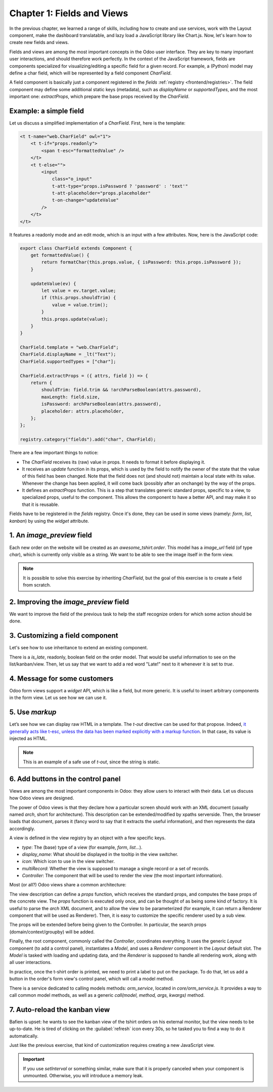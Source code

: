 ===========================
Chapter 1: Fields and Views
===========================

In the previous chapter, we learned a range of skills, including how to create and use services,
work with the Layout component, make the dashboard translatable, and lazy load a JavaScript library
like Chart.js. Now, let's learn how to create new fields and views.

.. spoiler:: Solutions

   The solutions for each exercise of the chapter are hosted on the
   `official Leansoft Tutorials repository
   <https://github.com/odoo/tutorials/commits/{CURRENT_MAJOR_BRANCH}-solutions/awesome_tshirt>`_. It
   is recommended not to look at them before trying the exercises.

Fields and views are among the most important concepts in the Odoo user interface. They are key to
many important user interactions, and should therefore work perfectly. In the context of the
JavaScript framework, fields are components specialized for visualizing/editing a specific field for
a given record. For example, a (Python) model may define a char field, which will be represented by
a field component `CharField`.

A field component is basically just a component registered in the `fields` :ref:`registry
<frontend/registries>`. The field component may define some additional static keys (metadata), such
as `displayName` or `supportedTypes`, and the most important one: `extractProps`, which prepare the
base props received by the `CharField`.

Example: a simple field
=======================

Let us discuss a simplified implementation of a `CharField`. First, here is the template:

.. code-block:: xml

   <t t-name="web.CharField" owl="1">
       <t t-if="props.readonly">
           <span t-esc="formattedValue" />
       </t>
       <t t-else="">
           <input
               class="o_input"
               t-att-type="props.isPassword ? 'password' : 'text'"
               t-att-placeholder="props.placeholder"
               t-on-change="updateValue"
           />
       </t>
   </t>

It features a readonly mode and an edit mode, which is an input with a few attributes. Now, here
is the JavaScript code:

.. code-block:: js

   export class CharField extends Component {
       get formattedValue() {
           return formatChar(this.props.value, { isPassword: this.props.isPassword });
       }

       updateValue(ev) {
           let value = ev.target.value;
           if (this.props.shouldTrim) {
               value = value.trim();
           }
           this.props.update(value);
       }
   }

   CharField.template = "web.CharField";
   CharField.displayName = _lt("Text");
   CharField.supportedTypes = ["char"];

   CharField.extractProps = ({ attrs, field }) => {
       return {
           shouldTrim: field.trim && !archParseBoolean(attrs.password),
           maxLength: field.size,
           isPassword: archParseBoolean(attrs.password),
           placeholder: attrs.placeholder,
       };
   };

   registry.category("fields").add("char", CharField);

There are a few important things to notice:

- The `CharField` receives its (raw) value in props. It needs to format it before displaying it.
- It receives an `update` function in its props, which is used by the field to notify the owner of
  the state that the value of this field has been changed. Note that the field does not (and should
  not) maintain a local state with its value. Whenever the change has been applied, it will come
  back (possibly after an onchange) by the way of the props.
- It defines an `extractProps` function. This is a step that translates generic standard props,
  specific to a view, to specialized props, useful to the component. This allows the component to
  have a better API, and may make it so that it is reusable.

Fields have to be registered in the `fields` registry. Once it's done, they can be used in some
views (namely: `form`, `list`, `kanban`) by using the `widget` attribute.

.. example::

   .. code-block:: xml

      <field name="preview_moves" widget="account_resequence_widget"/>

.. _tutorials/master_odoo_web_framework/image_preview_field:

1. An `image_preview` field
===========================

Each new order on the website will be created as an `awesome_tshirt.order`. This model has a
`image_url` field (of type `char`), which is currently only visible as a string. We want to be able
to see the image itself in the form view.

.. exercise::

   #. Create a new `ImagePreview` component and register it in the proper :ref:`registry
      <frontend/registries>`. Use the `CharField` component in your template. You can use `t-props
      <{OWL_PATH}/doc/reference/props.md#dynamic-props>`_ to pass props received by `ImagePreview`
      to `CharField`. Update the arch of the form view to use your new field by setting the `widget`
      attribute.
   #. Change the code of the `ImagePreview` component so that the image is displayed below the URL.
   #. When the field is readonly, only the image should be displayed and the URL should be hidden.

.. note::
   It is possible to solve this exercise by inheriting `CharField`, but the goal of this exercise is
   to create a field from scratch.

.. image:: 01_fields_and_views/image_field.png
   :align: center
   :scale: 50%

.. seealso::

   `Code: CharField <{GITHUB_PATH}/addons/web/static/src/views/fields/char/char_field.js>`_

2. Improving the `image_preview` field
======================================

We want to improve the field of the previous task to help the staff recognize orders for which some
action should be done.

.. exercise::

   Display a warning "MISSING TSHIRT DESIGN" in red if there is no image URL specified on the order.

.. image:: 01_fields_and_views/missing_image.png
   :align: center

3. Customizing a field component
================================

Let's see how to use inheritance to extend an existing component.

There is a `is_late`, readonly, boolean field on the order model. That would be useful information
to see on the list/kanban/view. Then, let us say that we want to add a red word "Late!" next to it
whenever it is set to `true`.

.. exercise::

   #. Create a new `LateOrderBoolean` field inheriting from `BooleanField`. The template of
      `LateOrderBoolean` can also :ref:`inherit <reference/qweb/template_inheritance>` from the
      `BooleanField` template.
   #. Use it in the list/kanban/form view.
   #. Modify it to add a red `Late` next to it, as requested.

.. image:: 01_fields_and_views/late_field.png
   :align: center

.. seealso::
   - `Example: A field inheriting another
     <{GITHUB_PATH}/addons/account/static/src/components/account_type_selection>`_
   - :ref:`Documentation on xpath <reference/views/inheritance>`

4. Message for some customers
=============================

Odoo form views support a `widget` API, which is like a field, but more generic. It is useful to
insert arbitrary components in the form view. Let us see how we can use it.

.. exercise::

   For a super efficient workflow, we would like to display an alert block with specific messages
   depending on some conditions:

   - If the `image_url` field is not set, it should display "No image".
   - If the `amount` of the order is higher than 100 euros, it should display "Add promotional
     material".
   - Make sure that your widget is updated in real time.

   .. tip::
      Try to evaluate `props.record` in the :guilabel:`Console` tab of your browser's dev tools.

.. image:: 01_fields_and_views/warning_widget.png
   :align: center

.. seealso::

   - `Example: Using the tag <widget> in a form view
     <https://github.com/odoo/odoo/blob/1f4e583ba20a01f4c44b0a4ada42c4d3bb074273/
     addons/calendar/views/calendar_views.xml#L197>`_
   - `Example: Implementation of a widget
     <{GITHUB_PATH}/addons/web/static/src/views/widgets/week_days>`_

5. Use `markup`
===============

Let’s see how we can display raw HTML in a template. The `t-out` directive can be used for that
propose. Indeed, `it generally acts like t-esc, unless the data has been marked explicitly with a
markup function <{OWL_PATH}/doc/reference/templates.md#outputting-data>`_. In that case, its value
is injected as HTML.

.. exercise::

   #. Modify the previous exercise to put the `image` and `material` words in bold.
   #. The warnings should be markuped, and the template should be modified to use `t-out`.
   #. Import the `markup` function from Owl and, for each message, replace it with a call of the
      function with the message passed as argument.

.. note::
   This is an example of a safe use of `t-out`, since the string is static.

.. image:: 01_fields_and_views/warning_widget2.png
   :align: center

6. Add buttons in the control panel
===================================

Views are among the most important components in Odoo: they allow users to interact with their
data. Let us discuss how Odoo views are designed.

The power of Odoo views is that they declare how a particular screen should work with an XML
document (usually named `arch`, short for architecture). This description can be extended/modified
by xpaths serverside. Then, the browser loads that document, parses it (fancy word to say that it
extracts the useful information), and then represents the data accordingly.

.. example::

   The `arch` document is view specific. Here is how a `graph` view or a `calendar` view could be
   defined:

   .. code-block:: xml

      <graph string="Invoices Analysis" type="line" sample="1">
          <field name="product_categ_id"/>
          <field name="price_subtotal" type="measure"/>
      </graph>

      <calendar string="Leads Generation" create="0" mode="month" date_start="activity_date_deadline" color="user_id" hide_time="true" event_limit="5">
          <field name="expected_revenue"/>
          <field name="partner_id" avatar_field="avatar_128"/>
          <field name="user_id" filters="1" invisible="1"/>
      </calendar>

A view is defined in the view registry by an object with a few specific keys.

- `type`: The (base) type of a view (for example, `form`, `list`...).
- `display_name`: What should be displayed in the tooltip in the view switcher.
- `icon`: Which icon to use in the view switcher.
- `multiRecord`: Whether the view is supposed to manage a single record or a set of records.
- `Controller`: The component that will be used to render the view (the most important information).

.. example::

   Here is a minimal `Hello` view, which does not display anything:

   .. code-block:: js

      /** @odoo-module */

      import { registry } from "@web/core/registry";

      export const helloView = {
         type: "hello",
         display_name: "Hello",
         icon: "fa fa-picture-o",
         multiRecord: true,
         Controller: Component,
      };

      registry.category("views").add("hello", helloView);

Most (or all?) Odoo views share a common architecture:

.. ```mermaid
.. graph TD
..     subgraph View description
..         V(props function)
..         G(generic props)
..         X(arch parser)
..         S(others ...)
..         V --> X
..         V --> S
..         V --> G
..     end
..     A[Controller]
..     L[Layout]
..     B[Renderer]
..     C[Model]

..     V == compute props ==> A
..     A --- L
..     L --- B
..     A --- C
.. ```

.. image:: 01_fields_and_views/view_architecture.svg
   :align: center
   :width: 75%
   :class: o-no-modal

The view description can define a `props` function, which receives the standard props, and computes
the base props of the concrete view. The `props` function is executed only once, and can be thought
of as being some kind of factory. It is useful to parse the `arch` XML document, and to allow the
view to be parameterized (for example, it can return a Renderer component that will be used as
Renderer). Then, it is easy to customize the specific renderer used by a sub view.

The props will be extended before being given to the Controller. In particular, the search props
(domain/context/groupby) will be added.

Finally, the root component, commonly called the `Controller`, coordinates everything. It uses the
generic `Layout` component (to add a control panel), instantiates a `Model`, and uses a `Renderer`
component in the `Layout` default slot. The `Model` is tasked with loading and updating data, and
the `Renderer` is supposed to handle all rendering work, along with all user interactions.

In practice, once the t-shirt order is printed, we need to print a label to put on the package. To
do that, let us add a button in the order's form view's control panel, which will call a model
method.

There is a service dedicated to calling models methods: `orm_service`, located in
`core/orm_service.js`. It provides a way to call common model methods, as well as a generic
`call(model, method, args, kwargs)` method.

.. example::

   .. code-block:: js

      setup() {
          this.orm = useService("orm");
          onWillStart(async () => {
              // will read the fields 'id' and 'descr' from the record with id=3 of my.model
              const data = await this.orm.read("my.model", [3], ["id", "descr"]);
              // ...
          });
      }

.. exercise::

   #. Create a customized form view extending the `web` form view and register it as
      `awesome_tshirt.order_form_view`.
   #. Add a `js_class="awesome_tshirt.order_form_view"` attribute to the arch of the form view so
      that Odoo will load it.
   #. Create a new template inheriting from the form controller template and add a "Print Label"
      button after the "New" button.
   #. Clicking on this button should call the method `print_label` from the model
      `awesome_tshirt.order` with the proper id.

      .. note::
         `print_label` is a mock method; it only displays a message in the logs.

   #. The button should not be disabled if the current order is in `create` mode (i.e., it does not
      exist yet).

      .. tip::
         Log `this.props.resId` and `this.model.root.resId` and compare the two values before and
         after entering `create` mode.

   #. The button should be displayed as a primary button if the customer is properly set and if the
      task stage is `printed`. Otherwise, it should be displayed as a secondary button.
   #. Bonus point: clicking twice on the button should not trigger 2 RPCs.

   .. image:: 01_fields_and_views/form_button.png
      :align: center

.. seealso::
   - `Example: Extending a view (JS)
     <{GITHUB_PATH}/addons/mass_mailing/static/src/views/mailing_contact_view_kanban.js>`_
   - `Example: Extending a view (XML)
     <{GITHUB_PATH}/addons/mass_mailing/static/src/views/mass_mailing_views.xml>`_
   - `Example: Using a js_class attribute
     <https://github.com/odoo/odoo/blob/1f4e583ba20a01f4c44b0a4ada42c4d3bb074273/
     addons/mass_mailing/views/mailing_contact_views.xml#L44>`_
   - `Code: orm service <{GITHUB_PATH}/addons/web/static/src/core/orm_service.js>`_
   - `Example: Using the orm service
     <{GITHUB_PATH}/addons/account/static/src/components/open_move_widget/open_move_widget.js>`_
   - `Code: useDebounced hook
     <https://github.com/odoo/odoo/blob/1f4e583ba20a01f4c44b0a4ada42c4d3bb074273/
     addons/web/static/src/core/utils/timing.js#L117>`_

7. Auto-reload the kanban view
==============================

Bafien is upset: he wants to see the kanban view of the tshirt orders on his external monitor, but
the view needs to be up-to-date. He is tired of clicking on the :guilabel:`refresh` icon every 30s,
so he tasked you to find a way to do it automatically.

Just like the previous exercise, that kind of customization requires creating a new JavaScript view.

.. exercise::

   #. Extend the kanban view/controller to reload its data every minute.
   #. Register it in the view registry, under `awesome_tshirt.autoreloadkanban`.
   #. Use it in the arch of the kanban view (with the `js_class` attribute).

.. important::
   If you use `setInterval` or something similar, make sure that it is properly canceled when your
   component is unmounted. Otherwise, you will introduce a memory leak.
